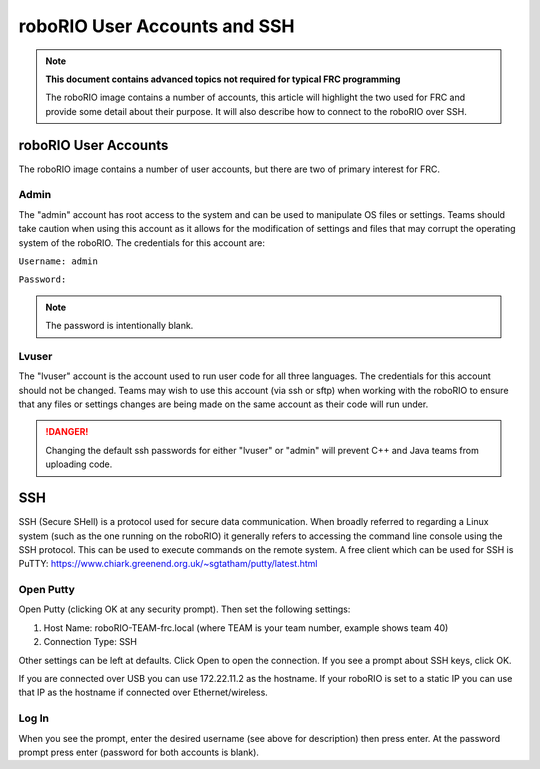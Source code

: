 roboRIO User Accounts and SSH
=============================

.. note:: **This document contains advanced topics not required for typical FRC programming**

 The roboRIO image contains a number of accounts, this article will highlight the two used
 for FRC and provide some detail about their purpose. It will also describe how to connect
 to the roboRIO over SSH.

roboRIO User Accounts
---------------------
The roboRIO image contains a number of user accounts, but there are two of primary interest for FRC.

Admin
^^^^^
The "admin" account has root access to the system and can be used to manipulate OS files or settings. Teams should take caution when using this account as it allows for the modification of settings and files that may corrupt the operating system of the roboRIO. The credentials for this account are:

``Username: admin``

``Password:``

.. note:: The password is intentionally blank.

Lvuser
^^^^^^
The "lvuser" account is the account used to run user code for all three languages. The credentials for this account should not be changed. Teams may wish to use this account (via ssh or sftp) when working with the roboRIO to ensure that any files or settings changes are being made on the same account as their code will run under.

.. danger:: Changing the default ssh passwords for either "lvuser" or "admin" will prevent C++ and Java teams from uploading code.

SSH
---
SSH (Secure SHell) is a protocol used for secure data communication. When broadly referred to regarding a Linux system (such as the one running on the roboRIO) it generally refers to accessing the command line console using the SSH protocol. This can be used to execute commands on the remote system. A free client which can be used for SSH is PuTTY: https://www.chiark.greenend.org.uk/~sgtatham/putty/latest.html

Open Putty
^^^^^^^^^^

.. image:: images/open-putty.png

Open Putty (clicking OK at any security prompt). Then set the following settings:

1. Host Name: roboRIO-TEAM-frc.local (where TEAM is your team number, example shows team 40)

2. Connection Type: SSH

Other settings can be left at defaults. Click Open to open the connection. If you see a prompt about SSH keys, click OK.

If you are connected over USB you can use 172.22.11.2 as the hostname. If your roboRIO is set to a static IP you can use that IP as the hostname if connected over Ethernet/wireless.

Log In
^^^^^^

.. image:: images/log-in.png

When you see the prompt, enter the desired username (see above for description) then press enter. At the password prompt press enter (password for both accounts is blank).
